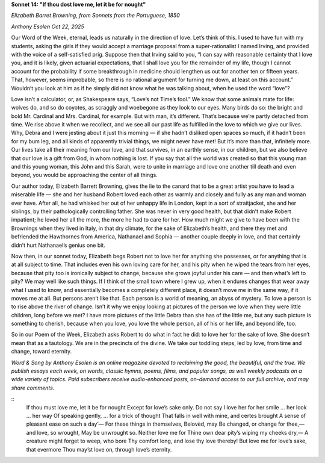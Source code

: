 **Sonnet 14: "If thou dost love me, let it be for nought"**

*Elizabeth Barret Browning, from Sonnets from the Portuguese, 1850*

*Anthony Esolen Oct 22, 2025*

Our Word of the Week, eternal, leads us naturally in the
direction of love. Let’s think of this. I used to have fun with my
students, asking the girls if they would accept a marriage proposal
from a super-rationalist I named Irving, and provided with the voice of
a self-satisfied prig. Suppose then that Irving said to you, “I can say
with reasonable certainty that I love you, and it is likely, given
actuarial expectations, that I shall love you for the remainder of my
life, though I cannot account for the probability if some breakthrough
in medicine should lengthen us out for another ten or fifteen years.
That, however, seems improbable, so there is no rational argument for
turning me down, at least on this account.” Wouldn’t you look at him as
if he simply did not know what he was talking about, when he used the
word “love”?

Love isn’t a calculator, or, as Shakespeare says, “Love’s not Time’s
fool.” We know that some animals mate for life: wolves do, and so do
coyotes, as scraggly and woebegone as they look to our eyes. Many birds
do so: the bright and bold Mr. Cardinal and Mrs. Cardinal, for example.
But with man, it’s different. That’s because we’re partly detached from
time. We rise above it when we recollect, and we see all our past life
as fulfilled in the love to which we give our lives. Why, Debra and I
were jesting about it just this morning — if she hadn’t disliked open
spaces so much, if it hadn’t been for my bum leg, and all kinds of
apparently trivial things, we might never have met! But it’s more than
that, infinitely more. Our lives take all their meaning from our love,
and that survives, in an earthly sense, in our children, but we also
believe that our love is a gift from God, in whom nothing is lost. If
you say that all the world was created so that this young man and this
young woman, this John and this Sarah, were to unite in marriage and
love one another till death and even beyond, you would be approaching
the center of all things.

Our author today, Elizabeth Barrett Browning, gives the lie to the
canard that to be a great artist you have to lead a miserable life —
she and her husband Robert loved each other as warmly and closely and
fully as any man and woman ever have. After all, he had whisked her out
of her unhappy life in London, kept in a sort of straitjacket, she and
her siblings, by their pathologically controlling father. She was never
in very good health, but that didn’t make Robert impatient; he loved
her all the more, the more he had to care for her. How much might we
give to have been with the Brownings when they lived in Italy, in that
dry climate, for the sake of Elizabeth’s health, and there they met and
befriended the Hawthornes from America, Nathanael and Sophia — another
couple deeply in love, and that certainly didn’t hurt Nathanael’s
genius one bit.

Now then, in our sonnet today, Elizabeth begs Robert not to love her
for anything she possesses, or for anything that is at all subject to
time. That includes even his own loving care for her, and his pity when
he wiped the tears from her eyes, because that pity too is ironically
subject to change, because she grows joyful under his care — and then
what’s left to pity? We may well like such things. If I think of the
small town where I grew up, when it endures changes that wear away what
I used to know, and essentially becomes a completely different place,
it doesn’t move me in the same way, if it moves me at all. But persons
aren’t like that. Each person is a world of meaning, an abyss of
mystery. To love a person is to rise above the river of change. Isn’t
it why we enjoy looking at pictures of the person we love when they
were little children, long before we met? I have more pictures of the
little Debra than she has of the little me, but any such picture is
something to cherish, because when you love, you love the whole person,
all of his or her life, and beyond life, too.

So in our Poem of the Week, Elizabeth asks Robert to do what in
fact he did: to love her for the sake of love. She doesn’t mean that as
a tautology. We are in the precincts of the divine. We take our
toddling steps, led by love, from time and change, toward eternity.

*Word & Song by Anthony Esolen is an online magazine devoted to
reclaiming the good, the beautiful, and the true. We publish essays
each week, on words, classic hymns, poems, films, and popular songs, as
well weekly podcasts on a wide variety of topics. Paid subscribers
receive audio-enhanced posts, on-demand access to our full archive, and
may share comments.*

::
    If thou must love me, let it be for nought
    Except for love’s sake only. Do not say
    I love her for her smile ... her look ... her way
    Of speaking gently, ... for a trick of thought
    That falls in well with mine, and certes brought
    A sense of pleasant ease on such a day’—
    For these things in themselves, Belovèd, may
    Be changed, or change for thee,—and love, so wrought,
    May be unwrought so. Neither love me for
    Thine own dear pity’s wiping my cheeks dry,—
    A creature might forget to weep, who bore
    Thy comfort long, and lose thy love thereby!
    But love me for love’s sake, that evermore
    Thou may’st love on, through love’s eternity.

